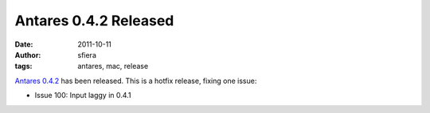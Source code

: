 Antares 0.4.2 Released
======================

:date:      2011-10-11
:author:    sfiera
:tags:      antares, mac, release

`Antares 0.4.2`_ has been released. This is a hotfix release, fixing one
issue:

* Issue 100: Input laggy in 0.4.1

..  _Antares 0.4.2: https://downloads.arescentral.org/Antares/Antares-0.4.2.zip

..  -*- tab-width: 4; fill-column: 72 -*-

